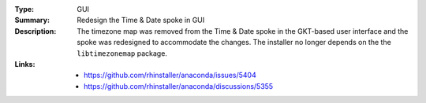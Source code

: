:Type: GUI
:Summary: Redesign the Time & Date spoke in GUI

:Description:
    The timezone map was removed from the Time & Date spoke in the GKT-based user interface
    and the spoke was redesigned to accommodate the changes. The installer no longer depends
    on the the ``libtimezonemap`` package.

:Links:
    - https://github.com/rhinstaller/anaconda/issues/5404
    - https://github.com/rhinstaller/anaconda/discussions/5355
